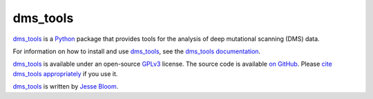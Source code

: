 ========================
dms_tools
========================

`dms_tools`_ is a `Python`_ package that provides tools for the analysis of deep mutational scanning (DMS) data.

For information on how to install and use `dms_tools`_, see the `dms_tools documentation`_.

`dms_tools`_ is available under an open-source `GPLv3`_ license. The source code is available `on GitHub`_. Please `cite dms_tools appropriately`_ if you use it.

`dms_tools`_ is written by `Jesse Bloom`_.

.. _`dms_tools`: https://github.com/jbloom/dms_tools
.. _`on GitHub`: https://github.com/jbloom/dms_tools
.. _`GPLv3`: http://www.gnu.org/copyleft/gpl.html
.. _`Jesse Bloom`: http://research.fhcrc.org/bloom/en.html
.. _`dms_tools documentation`: http://jbloom.github.io/dms_tools
.. _`Python`: https://www.python.org
.. _`cite dms_tools appropriately`: http://jbloom.github.io/dms_tools/citations.html
